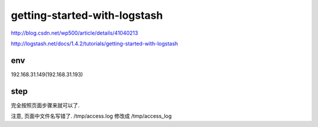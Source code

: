 ==========================================
getting-started-with-logstash
==========================================

http://blog.csdn.net/wp500/article/details/41040213

http://logstash.net/docs/1.4.2/tutorials/getting-started-with-logstash

env
==========================================

192.168.31.149(192.168.31.193)  


step
==========================================

完全按照页面步骤来就可以了.

注意, 页面中文件名写错了. /tmp/access.log 修改成 /tmp/access_log 






